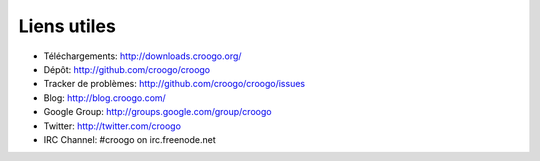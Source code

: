 Liens utiles
############

- Téléchargements: http://downloads.croogo.org/
- Dépôt: http://github.com/croogo/croogo
- Tracker de problèmes: http://github.com/croogo/croogo/issues
- Blog: http://blog.croogo.com/
- Google Group: http://groups.google.com/group/croogo
- Twitter: http://twitter.com/croogo
- IRC Channel: #croogo on irc.freenode.net